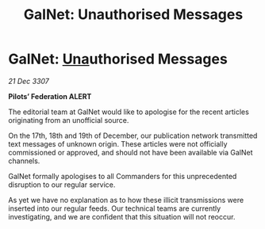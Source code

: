 :PROPERTIES:
:ID:       cb56ce56-d10b-4d8b-929d-2bdd8023e566
:END:
#+title: GalNet: Unauthorised Messages
#+filetags: :3307:Federation:galnet:

* GalNet: [[id:2d918da2-0f9c-4c37-a07f-5b1446c91258][Una]]uthorised Messages

/21 Dec 3307/

*Pilots’ Federation ALERT* 

The editorial team at GalNet would like to apologise for the recent articles originating from an unofficial source. 

On the 17th, 18th and 19th of December, our publication network transmitted text messages of unknown origin. These articles were not officially commissioned or approved, and should not have been available via GalNet channels. 

GalNet formally apologises to all Commanders for this unprecedented disruption to our regular service.  

As yet we have no explanation as to how these illicit transmissions were inserted into our regular feeds. Our technical teams are currently investigating, and we are confident that this situation will not reoccur.

